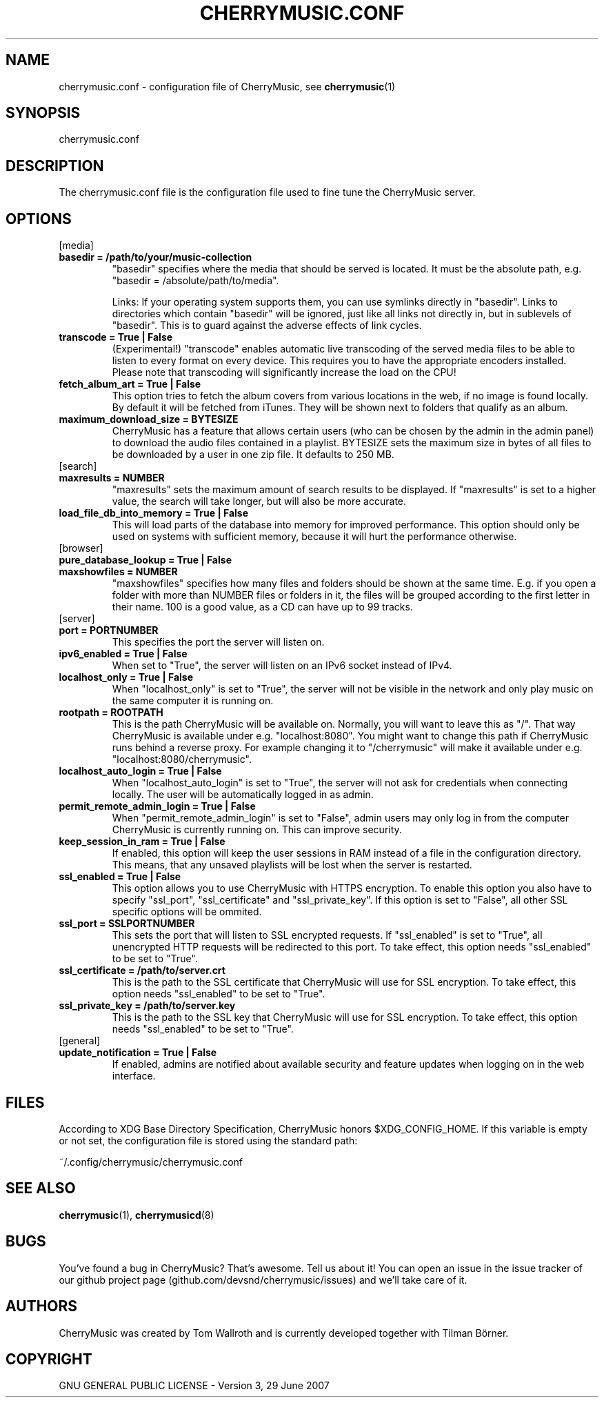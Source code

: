 .\" Manpage for CherryMusic.
.\" Contact us on github.com/devsnd/cherrymusic to correct errors or typos.

.TH "CHERRYMUSIC.CONF" "5" "2013\-11\-19" "CherryMusic" "cherrymusic.conf man page"

.SH "NAME"
cherrymusic.conf \- configuration file of CherryMusic, see \fBcherrymusic\fP(1)

.SH "SYNOPSIS"
cherrymusic.conf

.SH "DESCRIPTION"
The cherrymusic.conf file is the configuration file used to fine tune the CherryMusic server.

.SH "OPTIONS"

.IP "[media]"

.IP "\fB    basedir = /path/to/your/music\-collection\fP"
"basedir" specifies where the media that should be served is located. It must be the absolute path, e.g. "basedir = /absolute/path/to/media".

Links: If your operating system supports them, you can use symlinks directly in "basedir". Links to directories which contain "basedir" will be ignored, just like all links not directly in, but in sublevels of "basedir". This is to guard against the adverse effects of link cycles.

.IP "\fB    transcode = True | False\fP"
(Experimental!) "transcode" enables automatic live transcoding of the served media files to be able to listen to every format on every device. This requires you to have the appropriate encoders installed. Please note that transcoding will significantly increase the load on the CPU!

.IP "\fB    fetch_album_art = True | False\fP"
This option tries to fetch the album covers from various locations in the web, if no image is found locally. By default it will be fetched from iTunes. They will be shown next to folders that qualify as an album.

.IP "\fB    maximum_download_size = BYTESIZE\fP"
CherryMusic has a feature that allows certain users (who can be chosen by the admin in the admin panel) to download the audio files contained in a playlist. BYTESIZE sets the maximum size in bytes of all files to be downloaded by a user in one zip file. It defaults to 250 MB.

.IP "[search]"

.IP "\fB    maxresults = NUMBER\fP"
"maxresults" sets the maximum amount of search results to be displayed. If "maxresults" is set to a higher value, the search will take longer, but will also be more accurate.

.IP "\fB    load_file_db_into_memory = True | False\fP"
This will load parts of the database into memory for improved performance. This option should only be used on systems with sufficient memory, because it will hurt the performance otherwise.

.IP "[browser]"

.IP "\fB    pure_database_lookup = True | False\fP"
." If this option is enabled, CherryMusic will only use the media database \-\- never the filesystem \-\- for content lookups in the file browser and search function. This can be useful if the media files reside on an external hard drive or behind a slow network connection.

.IP "\fB    maxshowfiles = NUMBER\fP"
"maxshowfiles" specifies how many files and folders should be shown at the same time. E.g. if you open a folder with more than NUMBER files or folders in it, the files will be grouped according to the first letter in their name. 100 is a good value, as a CD can have up to 99 tracks.

.IP "[server]"

.IP "\fB    port = PORTNUMBER\fP"
This specifies the port the server will listen on.

.IP "\fB    ipv6_enabled = True | False\fP"
When set to "True", the server will listen on an IPv6 socket instead of IPv4.

.IP "\fB    localhost_only = True | False\fP"
When "localhost_only" is set to "True", the server will not be visible in the network and only play music on the same computer it is running on.

.IP "\fB    rootpath = ROOTPATH\fP"
This is the path CherryMusic will be available on. Normally, you will want to leave this as "/". That way CherryMusic is available under e.g. "localhost:8080". You might want to change this path if CherryMusic runs behind a reverse proxy. For example changing it to "/cherrymusic" will make it available under e.g. "localhost:8080/cherrymusic".

.IP "\fB    localhost_auto_login = True | False\fP"
When "localhost_auto_login" is set to "True", the server will not ask for credentials when connecting locally. The user will be automatically logged in as admin.

.IP "\fB    permit_remote_admin_login = True | False\fP"
When "permit_remote_admin_login" is set to "False", admin users may only log in from the computer CherryMusic is currently running on. This can improve security.

.IP "\fB    keep_session_in_ram = True | False\fP"
If enabled, this option will keep the user sessions in RAM instead of a file in the configuration directory. This means, that any unsaved playlists will be lost when the server is restarted.

.IP "\fB    ssl_enabled = True | False\fP"
This option allows you to use CherryMusic with HTTPS encryption. To enable this option you also have to specify "ssl_port", "ssl_certificate" and "ssl_private_key". If this option is set to "False", all other SSL specific options will be ommited.

.IP "\fB    ssl_port = SSLPORTNUMBER\fP"
This sets the port that will listen to SSL encrypted requests. If "ssl_enabled" is set to "True", all unencrypted HTTP requests will be redirected to this port. To take effect, this option needs "ssl_enabled" to be set to "True".

.IP "\fB    ssl_certificate = /path/to/server.crt\fP"
This is the path to the SSL certificate that CherryMusic will use for SSL encryption. To take effect, this option needs "ssl_enabled" to be set to "True".

.IP "\fB    ssl_private_key = /path/to/server.key\fP"
This is the path to the SSL key that CherryMusic will use for SSL encryption. To take effect, this option needs "ssl_enabled" to be set to "True".

.IP "[general]"

.IP "\fB    update_notification = True | False\fP"
If enabled, admins are notified about available security and feature updates when logging on in the web interface.

.SH "FILES"
According to XDG Base Directory Specification, CherryMusic honors $XDG_CONFIG_HOME. If this variable is empty or not set, the configuration file is stored using the standard path:

~/.config/cherrymusic/cherrymusic.conf

.SH "SEE ALSO"
\fBcherrymusic\fP(1), \fBcherrymusicd\fP(8)

.SH "BUGS"
You've found a bug in CherryMusic? That's awesome. Tell us about it! You can open an issue in the issue tracker of our github project page (github.com/devsnd/cherrymusic/issues) and we'll take care of it.

.SH "AUTHORS"
CherryMusic was created by Tom Wallroth and is currently developed together with Tilman Börner.

.SH "COPYRIGHT"
GNU GENERAL PUBLIC LICENSE - Version 3, 29 June 2007
